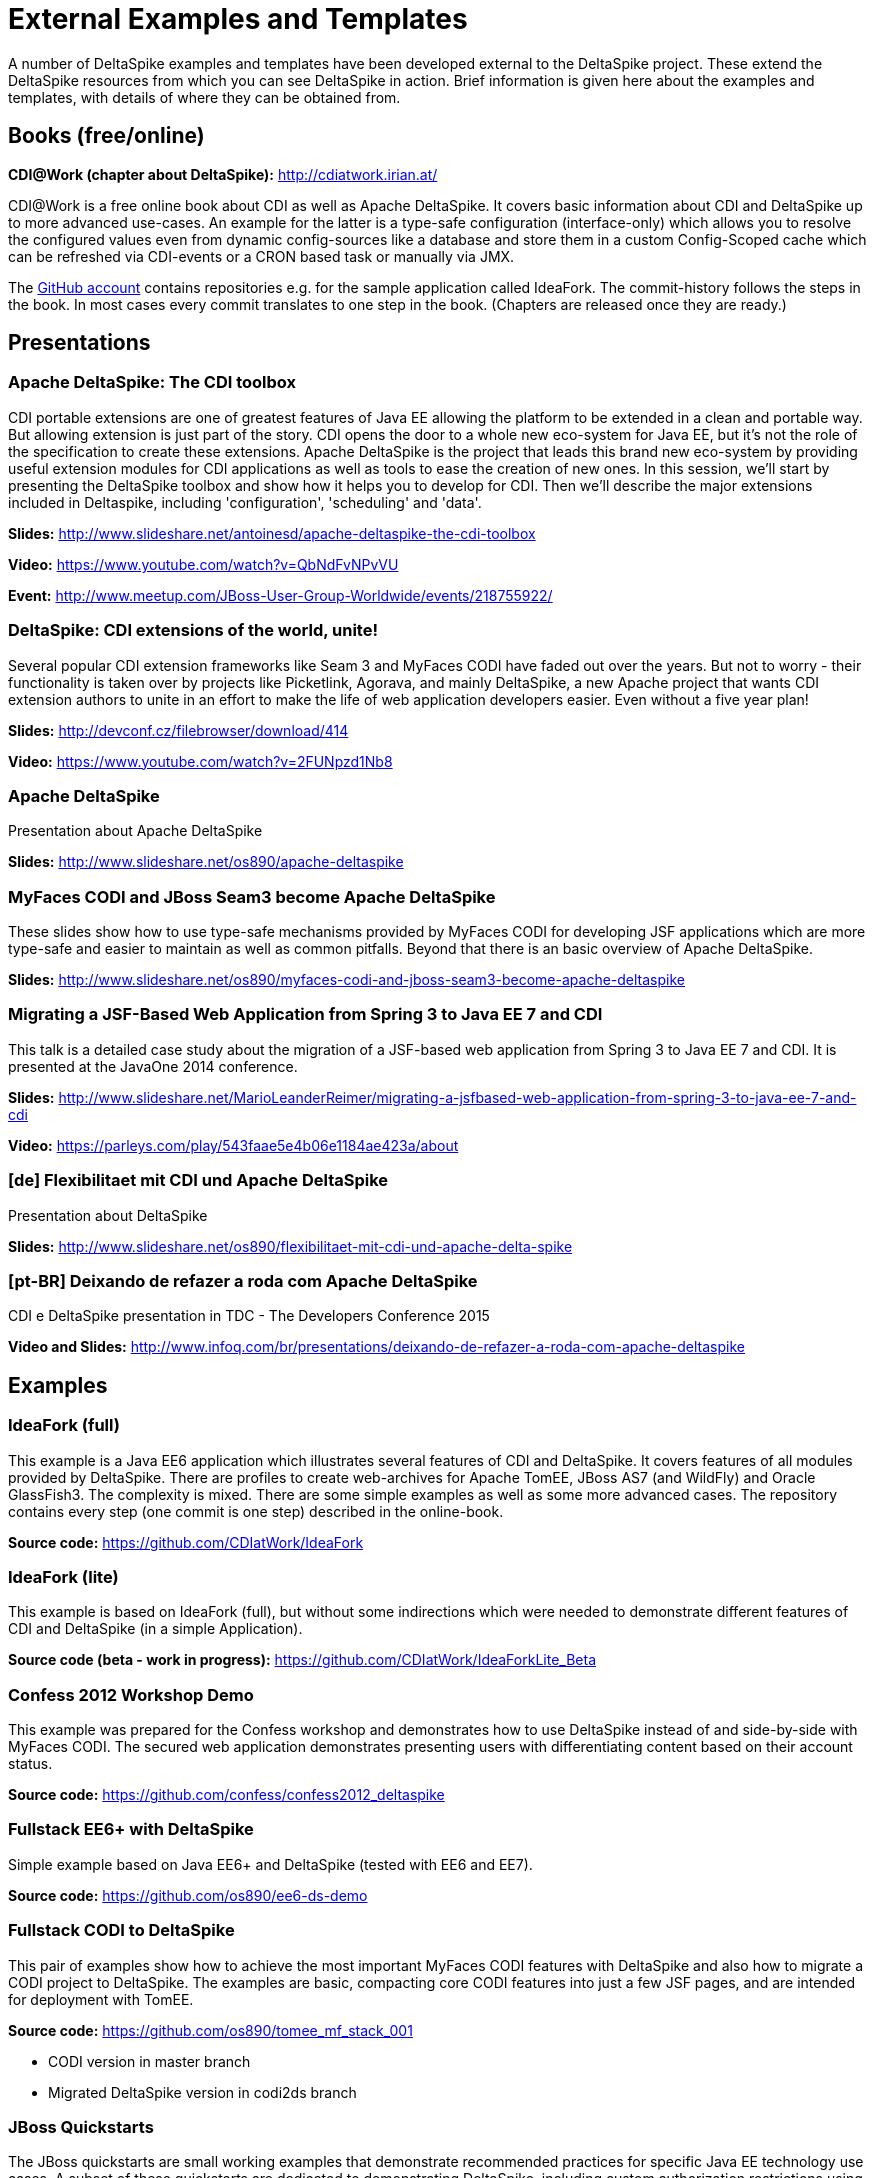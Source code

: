 = External Examples and Templates

:Notice: Licensed to the Apache Software Foundation (ASF) under one or more contributor license agreements. See the NOTICE file distributed with this work for additional information regarding copyright ownership. The ASF licenses this file to you under the Apache License, Version 2.0 (the "License"); you may not use this file except in compliance with the License. You may obtain a copy of the License at. http://www.apache.org/licenses/LICENSE-2.0 . Unless required by applicable law or agreed to in writing, software distributed under the License is distributed on an "AS IS" BASIS, WITHOUT WARRANTIES OR  CONDITIONS OF ANY KIND, either express or implied. See the License for the specific language governing permissions and limitations under the License.

A number of DeltaSpike examples and templates have been developed external to the DeltaSpike project. These extend the DeltaSpike resources from which you can see DeltaSpike in action. Brief information is given here about the examples and templates, with details of where they can be obtained from.

== Books (free/online)

**CDI@Work (chapter about DeltaSpike):** http://cdiatwork.irian.at/

CDI@Work is a free online book about CDI as well as Apache DeltaSpike.
It covers basic information about CDI and DeltaSpike up to more advanced use-cases.
An example for the latter is a type-safe configuration (interface-only)
which allows you to resolve the configured values even from dynamic config-sources like a database and
store them in a custom Config-Scoped cache which can be refreshed via CDI-events or a CRON based task or manually via JMX.

The https://github.com/CDIatWork/[GitHub account] contains repositories e.g. for the sample application called IdeaFork.
The commit-history follows the steps in the book. In most cases every commit translates to one step in the book.
(Chapters are released once they are ready.)

== Presentations

=== Apache DeltaSpike: The CDI toolbox
CDI portable extensions are one of greatest features of Java EE allowing the platform to be extended in a clean and portable way. But allowing extension is just part of the story. CDI opens the door to a whole new eco-system for Java EE, but it’s not the role of the specification to create these extensions. 
Apache DeltaSpike is the project that leads this brand new eco-system by providing useful extension modules for CDI applications as well as tools to ease the creation of new ones.
In this session, we’ll start by presenting the DeltaSpike toolbox and show how it helps you to develop for CDI. Then we’ll describe the major extensions included in Deltaspike, including  'configuration', 'scheduling' and 'data'.


**Slides:** http://www.slideshare.net/antoinesd/apache-deltaspike-the-cdi-toolbox

**Video:** https://www.youtube.com/watch?v=QbNdFvNPvVU

**Event:** http://www.meetup.com/JBoss-User-Group-Worldwide/events/218755922/

=== DeltaSpike: CDI extensions of the world, unite!
Several popular CDI extension frameworks like Seam 3 and MyFaces CODI have faded out over the years. But not to worry - their functionality is taken over by projects like Picketlink, Agorava, and mainly DeltaSpike, a new Apache project that wants CDI extension authors to unite in an effort to make the life of web application developers easier. Even without a five year plan! 

**Slides:** http://devconf.cz/filebrowser/download/414

**Video:** https://www.youtube.com/watch?v=2FUNpzd1Nb8

=== Apache DeltaSpike
Presentation about Apache DeltaSpike

**Slides:** http://www.slideshare.net/os890/apache-deltaspike

=== MyFaces CODI and JBoss Seam3 become Apache DeltaSpike
These slides show how to use type-safe mechanisms provided by MyFaces CODI for developing JSF applications which are more type-safe and easier to maintain as well as common pitfalls. Beyond that there is an basic overview of Apache DeltaSpike.

**Slides:** http://www.slideshare.net/os890/myfaces-codi-and-jboss-seam3-become-apache-deltaspike

=== Migrating a JSF-Based Web Application from Spring 3 to Java EE 7 and CDI
This talk is a detailed case study about the migration of a JSF-based web application from Spring 3 to Java EE 7 and CDI. It is presented at the JavaOne 2014 conference. 

**Slides:** http://www.slideshare.net/MarioLeanderReimer/migrating-a-jsfbased-web-application-from-spring-3-to-java-ee-7-and-cdi

**Video:** https://parleys.com/play/543faae5e4b06e1184ae423a/about

=== [de] Flexibilitaet mit CDI und Apache DeltaSpike
Presentation about DeltaSpike

**Slides:** http://www.slideshare.net/os890/flexibilitaet-mit-cdi-und-apache-delta-spike

=== [pt-BR] Deixando de refazer a roda com Apache DeltaSpike
CDI e DeltaSpike presentation in TDC - The Developers Conference 2015

**Video and Slides:** http://www.infoq.com/br/presentations/deixando-de-refazer-a-roda-com-apache-deltaspike


== Examples

=== IdeaFork (full)
This example is a Java EE6 application which illustrates several features of CDI and DeltaSpike.
It covers features of all modules provided by DeltaSpike.
There are profiles to create web-archives for Apache TomEE, JBoss AS7 (and WildFly) and Oracle GlassFish3.
The complexity is mixed. There are some simple examples as well as some more advanced cases.
The repository contains every step (one commit is one step) described in the online-book.

**Source code:** https://github.com/CDIatWork/IdeaFork

=== IdeaFork (lite)
This example is based on IdeaFork (full),
but without some indirections which were needed to demonstrate different features of CDI and DeltaSpike (in a simple Application).

**Source code (beta - work in progress):** https://github.com/CDIatWork/IdeaForkLite_Beta


=== Confess 2012 Workshop Demo
This example was prepared for the Confess workshop and demonstrates how to use DeltaSpike instead of and side-by-side with MyFaces CODI. The secured web application demonstrates presenting users with differentiating content based on their account status.

**Source code:** https://github.com/confess/confess2012_deltaspike

=== Fullstack EE6+ with DeltaSpike
Simple example based on Java EE6+ and DeltaSpike (tested with EE6 and EE7).

**Source code:** https://github.com/os890/ee6-ds-demo

=== Fullstack CODI to DeltaSpike
This pair of examples show how to achieve the most important MyFaces CODI features with DeltaSpike and also how to migrate a CODI project to DeltaSpike. The examples are basic, compacting core CODI features into just a few JSF pages, and are intended for deployment with TomEE. 

**Source code:** https://github.com/os890/tomee_mf_stack_001

* CODI version in master branch
* Migrated DeltaSpike version in codi2ds branch

=== JBoss Quickstarts 
The JBoss quickstarts are small working examples that demonstrate recommended practices for specific Java EE technology use cases. A subset of these quickstarts are dedicated to demonstrating DeltaSpike, including custom authorization restrictions using annotations, constructing and modifying beans, extending the influence of CDI using BeanManager, and deactivating DeltaSpike features.

**Source code:** https://github.com/jboss-developer/jboss-wfk-quickstarts

=== DeltaSpike Examples
A collection of example applications demonstrating the features of the DeltaSpike project.

**Source code:** https://github.com/rsmeral/deltaspike-examples

=== [pt-BR] DeltaSpike microblog example
Application that shows a microblog using DeltaSpike

**Source code:** https://github.com/rafabene/demo_deltaspike

=== Why you should consider using Apache DeltaSpike
Blog post demonstrating 5 features of Apache DeltaSpike

**Blog post:** http://www.thedevpiece.com/why-you-should-consider-using-apache-deltaspike/

== Magazines

=== [pt-BR] Brazilian Java Magazine
Apache DeltaSpike: CDI Programável

**Online article:** http://www.devmedia.com.br/apache-deltaspike-cdi-programavel/31982

== Interviews

=== [pt-BR] InfoQ Brazil
Apache DeltaSpike, a API de extensions do CDI

**Online interview:** http://www.infoq.com/br/interviews/entrevista-rafael-benevides-delta-spike

=== [pt-BR] InfoQ Brazil
O que é DeltaSpike?

**Online interview:** https://www.youtube.com/watch?v=jtCuxfPxDE8

== Templates
=== Java SE + CDI + DS
**Source code:** https://github.com/os890/javase-cdi-ds-project-template

=== JSF + CDI + DS (Servlet-Container)
**Source code:** https://github.com/os890/javaweb-cdi-ds-project-template
 
=== EJB + CDI + DS (Module)
**Source code:** https://github.com/os890/javaee_cdi_ejb_ds_project_template

=== JSF + EJB + CDI + DS (EE-Server)
**Source code:** https://github.com/os890/javaee_jsf_cdi_ejb_ds_project_template

=== JSF + JPA + CDI + DS-Data (diff. EE-Server-Profiles)
**Source code:** https://github.com/os890/javaee_jsf_cdi_jpa_data_ds_project_template

=== JSF + JPA + CDI + DS-Data (Apache TomEE)
**Source code:** https://github.com/os890/ds-data-project-template

=== JSF + CDI + DS (Apache TomEE)
**Source code:** https://github.com/os890/tomee-ds-project-template

== Add-ons

=== lbitonti@github
This GitHub account contains e.g. a DBUnit Add-on for the Test-Control-Module of DeltaSpike.

**Source code:** https://github.com/lbitonti/deltaspike-dbunit

=== os890@github
This GitHub account contains several DeltaSpike Add-ons e.g. to integrate CDI with other frameworks.

**Source code:** https://github.com/os890/

=== rmannibucau@github
This GitHub account contains several DeltaSpike Add-ons e.g. an integration with the TomEE PasswordCipher API.

**Source code:** https://github.com/rmannibucau/

